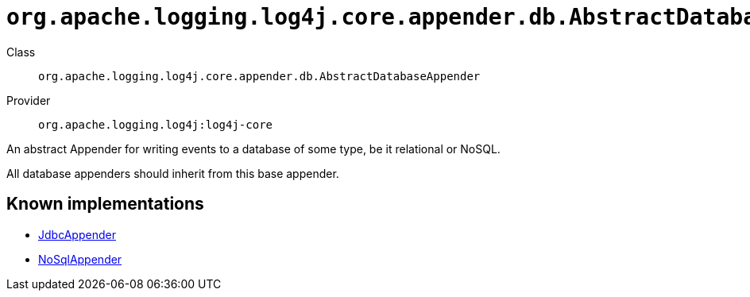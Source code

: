////
Licensed to the Apache Software Foundation (ASF) under one or more
contributor license agreements. See the NOTICE file distributed with
this work for additional information regarding copyright ownership.
The ASF licenses this file to You under the Apache License, Version 2.0
(the "License"); you may not use this file except in compliance with
the License. You may obtain a copy of the License at

    https://www.apache.org/licenses/LICENSE-2.0

Unless required by applicable law or agreed to in writing, software
distributed under the License is distributed on an "AS IS" BASIS,
WITHOUT WARRANTIES OR CONDITIONS OF ANY KIND, either express or implied.
See the License for the specific language governing permissions and
limitations under the License.
////

[#org_apache_logging_log4j_core_appender_db_AbstractDatabaseAppender]
= `org.apache.logging.log4j.core.appender.db.AbstractDatabaseAppender`

Class:: `org.apache.logging.log4j.core.appender.db.AbstractDatabaseAppender`
Provider:: `org.apache.logging.log4j:log4j-core`


An abstract Appender for writing events to a database of some type, be it relational or NoSQL.

All database appenders should inherit from this base appender.


[#org_apache_logging_log4j_core_appender_db_AbstractDatabaseAppender-implementations]
== Known implementations

* xref:../log4j-core/org.apache.logging.log4j.core.appender.db.jdbc.JdbcAppender.adoc[JdbcAppender]
* xref:../log4j-core/org.apache.logging.log4j.core.appender.nosql.NoSqlAppender.adoc[NoSqlAppender]
